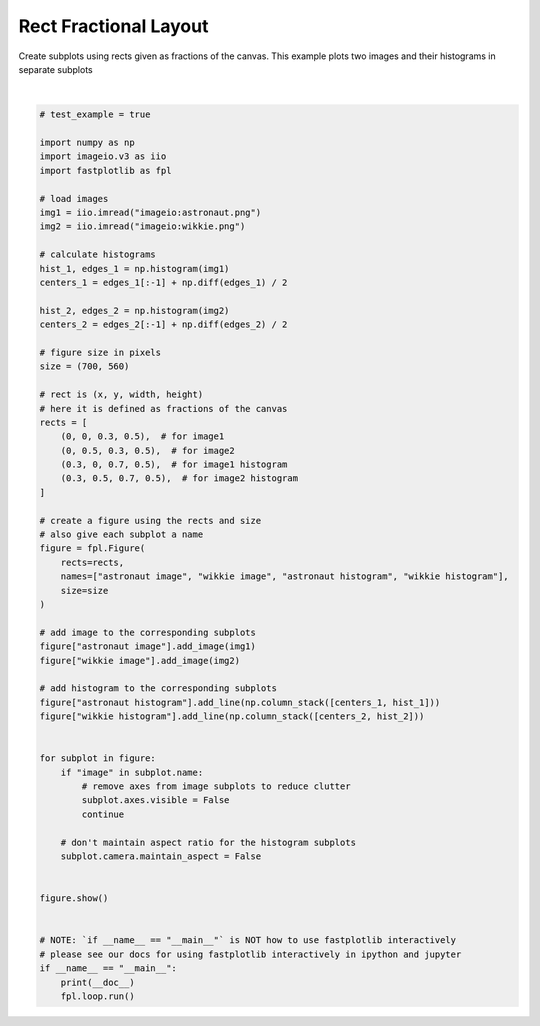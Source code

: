 
.. DO NOT EDIT.
.. THIS FILE WAS AUTOMATICALLY GENERATED BY SPHINX-GALLERY.
.. TO MAKE CHANGES, EDIT THE SOURCE PYTHON FILE:
.. "_gallery/window_layouts/rect_frac_layout.py"
.. LINE NUMBERS ARE GIVEN BELOW.

.. only:: html

    .. note::
        :class: sphx-glr-download-link-note

        :ref:`Go to the end <sphx_glr_download__gallery_window_layouts_rect_frac_layout.py>`
        to download the full example code.

.. rst-class:: sphx-glr-example-title

.. _sphx_glr__gallery_window_layouts_rect_frac_layout.py:


Rect Fractional Layout
======================

Create subplots using rects given as fractions of the canvas.
This example plots two images and their histograms in separate subplots

.. GENERATED FROM PYTHON SOURCE LINES 9-74



.. image-sg:: /_gallery/window_layouts/images/sphx_glr_rect_frac_layout_001.webp
   :alt: rect frac layout
   :srcset: /_gallery/window_layouts/images/sphx_glr_rect_frac_layout_001.webp
   :class: sphx-glr-single-img


.. rst-class:: sphx-glr-script-out

 .. code-block:: none

    /home/uutzinger/Build/fastplotlib/fastplotlib/graphics/features/_base.py:18: UserWarning: casting float64 array to float32
      warn(f"casting {array.dtype} array to float32")







|

.. code-block:: Python


    # test_example = true

    import numpy as np
    import imageio.v3 as iio
    import fastplotlib as fpl

    # load images
    img1 = iio.imread("imageio:astronaut.png")
    img2 = iio.imread("imageio:wikkie.png")

    # calculate histograms
    hist_1, edges_1 = np.histogram(img1)
    centers_1 = edges_1[:-1] + np.diff(edges_1) / 2

    hist_2, edges_2 = np.histogram(img2)
    centers_2 = edges_2[:-1] + np.diff(edges_2) / 2

    # figure size in pixels
    size = (700, 560)

    # rect is (x, y, width, height)
    # here it is defined as fractions of the canvas
    rects = [
        (0, 0, 0.3, 0.5),  # for image1
        (0, 0.5, 0.3, 0.5),  # for image2
        (0.3, 0, 0.7, 0.5),  # for image1 histogram
        (0.3, 0.5, 0.7, 0.5),  # for image2 histogram
    ]

    # create a figure using the rects and size
    # also give each subplot a name
    figure = fpl.Figure(
        rects=rects,
        names=["astronaut image", "wikkie image", "astronaut histogram", "wikkie histogram"],
        size=size
    )

    # add image to the corresponding subplots
    figure["astronaut image"].add_image(img1)
    figure["wikkie image"].add_image(img2)

    # add histogram to the corresponding subplots
    figure["astronaut histogram"].add_line(np.column_stack([centers_1, hist_1]))
    figure["wikkie histogram"].add_line(np.column_stack([centers_2, hist_2]))


    for subplot in figure:
        if "image" in subplot.name:
            # remove axes from image subplots to reduce clutter
            subplot.axes.visible = False
            continue

        # don't maintain aspect ratio for the histogram subplots
        subplot.camera.maintain_aspect = False


    figure.show()


    # NOTE: `if __name__ == "__main__"` is NOT how to use fastplotlib interactively
    # please see our docs for using fastplotlib interactively in ipython and jupyter
    if __name__ == "__main__":
        print(__doc__)
        fpl.loop.run()


.. rst-class:: sphx-glr-timing

   **Total running time of the script:** (0 minutes 0.358 seconds)


.. _sphx_glr_download__gallery_window_layouts_rect_frac_layout.py:

.. only:: html

  .. container:: sphx-glr-footer sphx-glr-footer-example

    .. container:: sphx-glr-download sphx-glr-download-jupyter

      :download:`Download Jupyter notebook: rect_frac_layout.ipynb <rect_frac_layout.ipynb>`

    .. container:: sphx-glr-download sphx-glr-download-python

      :download:`Download Python source code: rect_frac_layout.py <rect_frac_layout.py>`

    .. container:: sphx-glr-download sphx-glr-download-zip

      :download:`Download zipped: rect_frac_layout.zip <rect_frac_layout.zip>`


.. only:: html

 .. rst-class:: sphx-glr-signature

    `Gallery generated by Sphinx-Gallery <https://sphinx-gallery.github.io>`_
